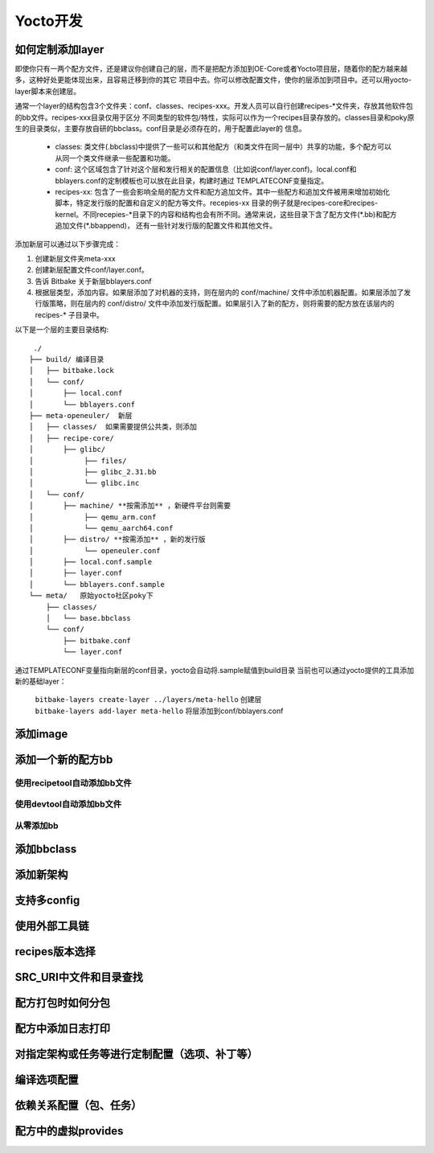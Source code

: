 .. _yocto_development:

Yocto开发
=============

如何定制添加layer
*******************************

.. image:: ../../image/yocto/create_layer.png

即使你只有一两个配方文件，还是建议你创建自己的层，而不是把配方添加到OE-Core或者Yocto项目层，随着你的配方越来越多，这种好处更能体现出来，且容易迁移到你的其它
项目中去。你可以修改配置文件，使你的层添加到项目中。还可以用yocto-layer脚本来创建层。

通常一个layer的结构包含3个文件夹：conf、classes、recipes-xxx。开发人员可以自行创建recipes-\*文件夹，存放其他软件包的bb文件。recipes-xxx目录仅用于区分
不同类型的软件包/特性，实际可以作为一个recipes目录存放的。classes目录和poky原生的目录类似，主要存放自研的bbclass。conf目录是必须存在的，用于配置此layer的
信息。

 - classes: 类文件(.bbclass)中提供了一些可以和其他配方（和类文件在同一层中）共享的功能，多个配方可以从同一个类文件继承一些配置和功能。
 - conf: 这个区域包含了针对这个层和发行相关的配置信息（比如说conf/layer.conf)。local.conf和bblayers.conf的定制模板也可以放在此目录，构建时通过
   TEMPLATECONF变量指定。
 - recipes-xx: 包含了一些会影响全局的配方文件和配方追加文件。其中一些配方和追加文件被用来增加初始化脚本，特定发行版的配置和自定义的配方等文件。recepies-xx
   目录的例子就是recipes-core和recipes-kernel。不同recepies-\*目录下的内容和结构也会有所不同。通常来说，这些目录下含了配方文件(\*.bb)和配方追加文件(\*.bbappend)，
   还有一些针对发行版的配置文件和其他文件。

添加新层可以通过以下步骤完成：

1. 创建新层文件夹meta-xxx
#. 创建新层配置文件conf/layer.conf。
#. 告诉 Bitbake 关于新层bblayers.conf
#. 根据层类型，添加内容。如果层添加了对机器的支持，则在层内的 conf/machine/ 文件中添加机器配置。如果层添加了发行版策略，则在层内的 conf/distro/ 文件中添加发行版配置。如果层引入了新的配方，则将需要的配方放在该层内的 recipes-* 子目录中。

以下是一个层的主要目录结构:

::

  ./
 ├── build/ 编译目录
 │   ├── bitbake.lock
 │   └── conf/
 │       ├── local.conf
 │       └── bblayers.conf
 ├── meta-openeuler/  新层
 │   ├── classes/  如果需要提供公共类，则添加
 │   ├── recipe-core/
 │       ├── glibc/
 │            ├── files/
 │            ├── glibc_2.31.bb
 │            └── glibc.inc
 │   └── conf/
 │       ├── machine/ **按需添加** ，新硬件平台则需要
 │            ├── qemu_arm.conf
 │            └── qemu_aarch64.conf
 │       ├── distro/ **按需添加** ，新的发行版
 │            └── openeuler.conf
 │       ├── local.conf.sample
 │       ├── layer.conf
 │       └── bblayers.conf.sample
 └── meta/   原始yocto社区poky下
     ├── classes/
     │   └── base.bbclass
     └── conf/
         ├── bitbake.conf
         └── layer.conf

通过TEMPLATECONF变量指向新层的conf目录，yocto会自动将.sample赋值到build目录
当前也可以通过yocto提供的工具添加新的基础layer：

 | ``bitbake-layers create-layer ../layers/meta-hello`` 创建层
 | ``bitbake-layers add-layer meta-hello`` 将层添加到conf/bblayers.conf


添加image
*******************************

添加一个新的配方bb
*******************************

使用recipetool自动添加bb文件
^^^^^^^^^^^^^^^^^^^^^^^^^^^^^^^^^^

使用devtool自动添加bb文件
^^^^^^^^^^^^^^^^^^^^^^^^^^^^^^^^^^

从零添加bb
^^^^^^^^^^^^^^^^^^

添加bbclass
***************************

添加新架构
***************************

支持多config
**************************

使用外部工具链
**************************

recipes版本选择
**************************

SRC_URI中文件和目录查找
*********************************

配方打包时如何分包
****************************

配方中添加日志打印
***************************

对指定架构或任务等进行定制配置（选项、补丁等）
******************************************************

编译选项配置
*****************************

依赖关系配置（包、任务）
************************************

配方中的虚拟provides
***************************